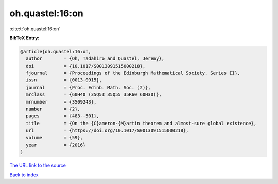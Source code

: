 oh.quastel:16:on
================

:cite:t:`oh.quastel:16:on`

**BibTeX Entry:**

.. code-block:: bibtex

   @article{oh.quastel:16:on,
     author        = {Oh, Tadahiro and Quastel, Jeremy},
     doi           = {10.1017/S0013091515000218},
     fjournal      = {Proceedings of the Edinburgh Mathematical Society. Series II},
     issn          = {0013-0915},
     journal       = {Proc. Edinb. Math. Soc. (2)},
     mrclass       = {60H40 (35Q53 35Q55 35R60 60H30)},
     mrnumber      = {3509243},
     number        = {2},
     pages         = {483--501},
     title         = {On the {C}ameron-{M}artin theorem and almost-sure global existence},
     url           = {https://doi.org/10.1017/S0013091515000218},
     volume        = {59},
     year          = {2016}
   }

`The URL link to the source <https://doi.org/10.1017/S0013091515000218>`__


`Back to index <../By-Cite-Keys.html>`__

